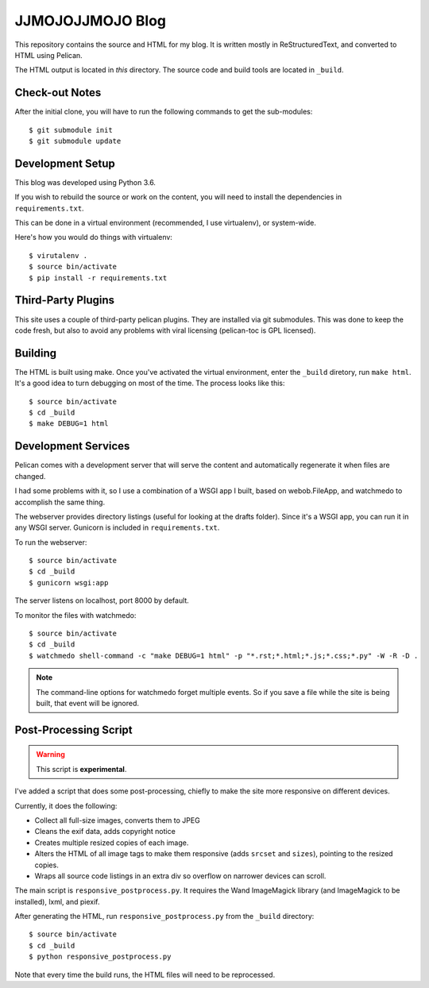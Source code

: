 =================
JJMOJOJJMOJO Blog
=================

This repository contains the source and HTML for my blog. It is written mostly in ReStructuredText, and converted to HTML using Pelican.

The HTML output is located in *this* directory. The source code and build tools are located in ``_build``.


Check-out Notes
===============
After the initial clone, you will have to run the following commands to get the sub-modules::
	
	$ git submodule init
	$ git submodule update

Development Setup
=================

This blog was developed using Python 3.6.

If you wish to rebuild the source or work on the content, you will need to install the dependencies in ``requirements.txt``. 

This can be done in a virtual environment (recommended, I use virtualenv), or system-wide.

Here's how you would do things with virtualenv::
    
    $ virutalenv .
    $ source bin/activate
    $ pip install -r requirements.txt
    
Third-Party Plugins
===================
This site uses a couple of third-party pelican plugins. They are installed via git submodules. This was done to keep the code fresh, but also to avoid any problems with viral licensing (pelican-toc is GPL licensed).


Building
========
The HTML is built using make. Once you've activated the virtual environment, enter the ``_build`` diretory, run ``make html``. It's a good idea to turn debugging on most of the time. The process looks like this::
    
    $ source bin/activate
    $ cd _build
    $ make DEBUG=1 html
    
Development Services
====================
Pelican comes with a development server that will serve the content and automatically regenerate it when files are changed. 

I had some problems with it, so I use a combination of a WSGI app I built, based on webob.FileApp, and watchmedo to accomplish the same thing.

The webserver provides directory listings (useful for looking at the drafts folder). Since it's a WSGI app, you can run it in any WSGI server. Gunicorn is included in ``requirements.txt``.

To run the webserver::
    
    $ source bin/activate
    $ cd _build
    $ gunicorn wsgi:app
    
The server listens on localhost, port 8000 by default.

To monitor the files with watchmedo::
    
    $ source bin/activate
    $ cd _build
    $ watchmedo shell-command -c "make DEBUG=1 html" -p "*.rst;*.html;*.js;*.css;*.py" -W -R -D .
    
    
.. note::
    
    The command-line options for watchmedo forget multiple events. So if you save a file while the site is being built, that event will be ignored.
    


Post-Processing Script
======================

.. warning::
    
    This script is **experimental**.
    
I've added a script that does some post-processing, chiefly to make the site more responsive on different devices. 

Currently, it does the following:

* Collect all full-size images, converts them to JPEG
* Cleans the exif data, adds copyright notice
* Creates multiple resized copies of each image.
* Alters the HTML of all image tags to make them responsive (adds ``srcset`` and ``sizes``), pointing to the resized copies.
* Wraps all source code listings in an extra div so overflow on narrower devices can scroll.

The main script is ``responsive_postprocess.py``. It requires the Wand ImageMagick library (and ImageMagick to be installed), lxml, and piexif.

After generating the HTML, run ``responsive_postprocess.py`` from the ``_build`` directory::
    
    $ source bin/activate
    $ cd _build
    $ python responsive_postprocess.py
    
Note that every time the build runs, the HTML files will need to be reprocessed.